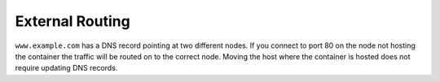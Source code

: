External Routing
================

.. image:: routing.svg
   :align: center
   :alt: Example of external port routing

``www.example.com`` has a DNS record pointing at two different nodes.
If you connect to port 80 on the node not hosting the container the traffic will be routed on to the correct node.
Moving the host where the container is hosted does not require updating DNS records.
